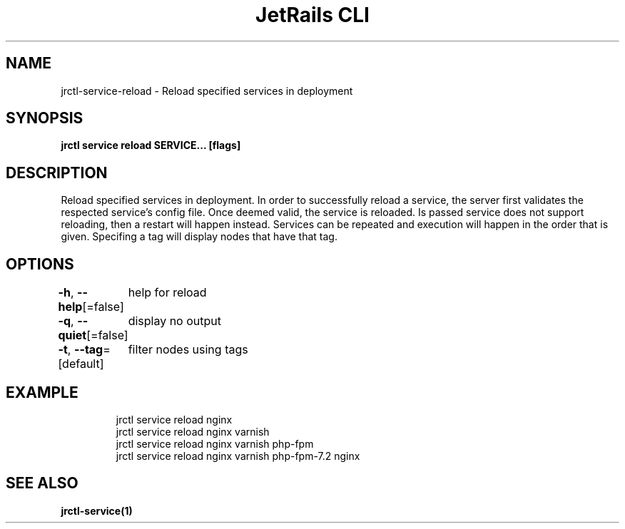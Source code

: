 .nh
.TH "JetRails CLI" "1" "May 2025" "Copyright 2025 ADF, Inc. All Rights Reserved " ""

.SH NAME
.PP
jrctl\-service\-reload \- Reload specified services in deployment


.SH SYNOPSIS
.PP
\fBjrctl service reload SERVICE... [flags]\fP


.SH DESCRIPTION
.PP
Reload specified services in deployment. In order to successfully reload a
service, the server first validates the respected service's config file. Once
deemed valid, the service is reloaded. Is passed service does not support
reloading, then a restart will happen instead. Services can be repeated and
execution will happen in the order that is given. Specifing a tag will display
nodes that have that tag.


.SH OPTIONS
.PP
\fB\-h\fP, \fB\-\-help\fP[=false]
	help for reload

.PP
\fB\-q\fP, \fB\-\-quiet\fP[=false]
	display no output

.PP
\fB\-t\fP, \fB\-\-tag\fP=[default]
	filter nodes using tags


.SH EXAMPLE
.PP
.RS

.nf
jrctl service reload nginx
jrctl service reload nginx varnish
jrctl service reload nginx varnish php\-fpm
jrctl service reload nginx varnish php\-fpm\-7.2 nginx

.fi
.RE


.SH SEE ALSO
.PP
\fBjrctl\-service(1)\fP
